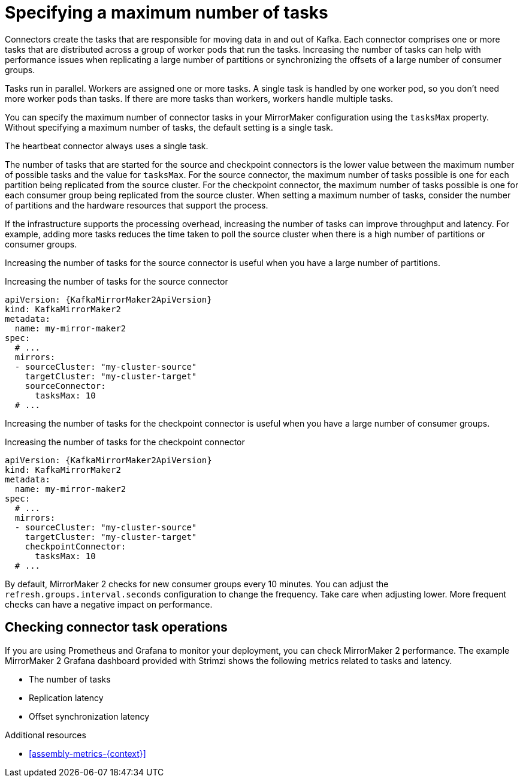 // Module included in the following assemblies:
//
// assembly-config-mirrormaker2.adoc

[id='con-mirrormaker-tasks-max-{context}']
= Specifying a maximum number of tasks

[role="_abstract"]
Connectors create the tasks that are responsible for moving data in and out of Kafka.
Each connector comprises one or more tasks that are distributed across a group of worker pods that run the tasks.
Increasing the number of tasks can help with performance issues when replicating a large number of partitions or synchronizing the offsets of a large number of consumer groups.   

Tasks run in parallel.
Workers are assigned one or more tasks.
A single task is handled by one worker pod, so you don't need more worker pods than tasks.
If there are more tasks than workers, workers handle multiple tasks.

You can specify the maximum number of connector tasks in your MirrorMaker configuration using the `tasksMax` property.
Without specifying a maximum number of tasks, the default setting is a single task.

The heartbeat connector always uses a single task.

The number of tasks that are started for the source and checkpoint connectors is the lower value between the maximum number of possible tasks and the value for `tasksMax`.
For the source connector, the maximum number of tasks possible is one for each partition being replicated from the source cluster.
For the checkpoint connector, the maximum number of tasks possible is one for each consumer group being replicated from the source cluster.
When setting a maximum number of tasks, consider the number of partitions and the hardware resources that support the process.

If the infrastructure supports the processing overhead, increasing the number of tasks can improve throughput and latency.
For example, adding more tasks reduces the time taken to poll the source cluster when there is a high number of partitions or consumer groups.  

Increasing the number of tasks for the source connector is useful when you have a large number of partitions.

.Increasing the number of tasks for the source connector
[source,yaml,subs="+quotes,attributes"]
----
apiVersion: {KafkaMirrorMaker2ApiVersion}
kind: KafkaMirrorMaker2
metadata:
  name: my-mirror-maker2
spec:
  # ...
  mirrors:
  - sourceCluster: "my-cluster-source"
    targetCluster: "my-cluster-target"
    sourceConnector:
      tasksMax: 10
  # ...
----

Increasing the number of tasks for the checkpoint connector is useful when you have a large number of consumer groups.

.Increasing the number of tasks for the checkpoint connector
[source,yaml,subs="+quotes,attributes"]
----
apiVersion: {KafkaMirrorMaker2ApiVersion}
kind: KafkaMirrorMaker2
metadata:
  name: my-mirror-maker2
spec:
  # ...
  mirrors:
  - sourceCluster: "my-cluster-source"
    targetCluster: "my-cluster-target"
    checkpointConnector:
      tasksMax: 10
  # ...
----

By default, MirrorMaker 2 checks for new consumer groups every 10 minutes. 
You can adjust the `refresh.groups.interval.seconds` configuration to change the frequency.
Take care when adjusting lower.
More frequent checks can have a negative impact on performance.   

== Checking connector task operations

If you are using Prometheus and Grafana to monitor your deployment, you can check MirrorMaker 2 performance.
The example MirrorMaker 2 Grafana dashboard provided with Strimzi shows the following metrics related to tasks and latency.

* The number of tasks
* Replication latency
* Offset synchronization latency

[role="_additional-resources"]
.Additional resources

* xref:assembly-metrics-{context}[]
